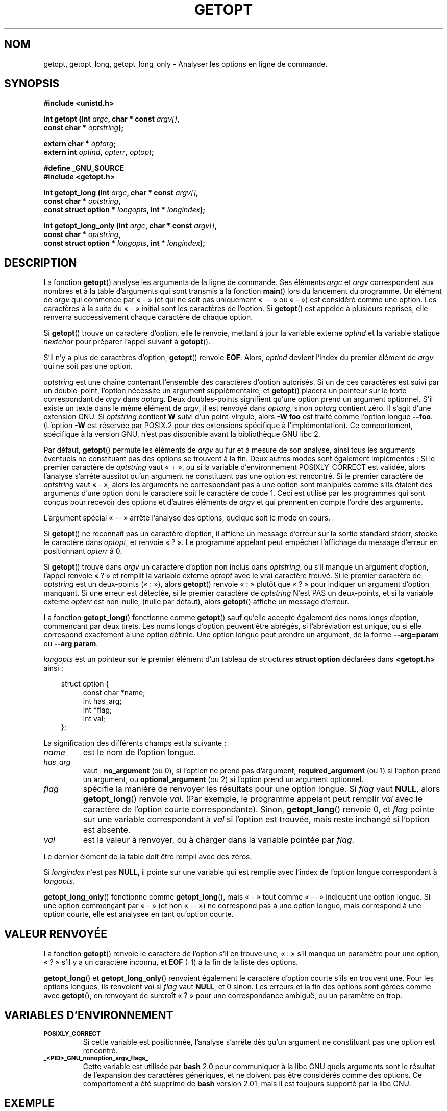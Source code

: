 .\" (c) 1993 by Thomas Koenig (ig25@rz.uni-karlsruhe.de)
.\"
.\" Permission is granted to make and distribute verbatim copies of this
.\" manual provided the copyright notice and this permission notice are
.\" preserved on all copies.
.\"
.\" Permission is granted to copy and distribute modified versions of this
.\" manual under the conditions for verbatim copying, provided that the
.\" entire resulting derived work is distributed under the terms of a
.\" permission notice identical to this one
.\"
.\" Since the Linux kernel and libraries are constantly changing, this
.\" manual page may be incorrect or out-of-date.  The author(s) assume no
.\" responsibility for errors or omissions, or for damages resulting from
.\" the use of the information contained herein.  The author(s) may not
.\" have taken the same level of care in the production of this manual,
.\" which is licensed free of charge, as they might when working
.\" professionally.
.\"
.\" Formatted or processed versions of this manual, if unaccompanied by
.\" the source, must acknowledge the copyright and authors of this work.
.\" License.
.\" Modified Sat Jul 24 19:27:50 1993 by Rik Faith (faith@cs.unc.edu)
.\" Modified Mon Aug 30 22:02:34 1995 by Jim Van Zandt <jrv@vanzandt.mv.com>
.\" longindex is a pointer, has_arg can take 3 values, using consistent
.\" names for optstring and longindex, "\n" in formats fixed.  Documenting
.\" opterr and getopt_long_only.  Clarified explanations (borrowing heavily
.\" from the source code).
.\"
.\" Modified 8 May 1998 by Joseph S. Myers (jsm28@cam.ac.uk)
.\" Modified 990715, aeb: changed `EOF' into `-1' since that is what POSIX
.\"  says; moreover, EOF is not defined in <unistd.h>.
.\" Modified 2002-02-16, joey: added information about non-existing
.\"  option character and colon as first option character
.\"
.\" Traduction 28/10/1996 par Christophe Blaess (ccb@club-internet.fr)
.\" Màj 21/07/1997
.\" Màj 11/12/1997 LDP-1.18
.\" Màj 14/12/1998 LDP-1.21
.\" Màj 06/06/2001 LDP-1.36
.\" Màj 07/06/2001 LDP-1.37
.\" Màj 21/07/2003 LDP-1.56
.\" Màj 27/06/2005 LDP-1.60
.\" Màj 01/05/2006 LDP-1.67.1
.\"
.TH GETOPT 3 "16 février 2002" LDP "Manuel du programmeur Linux"
.SH NOM
getopt, getopt_long, getopt_long_only \- Analyser les options en ligne de commande.
.SH SYNOPSIS
.nf
.B #include <unistd.h>
.sp
.BI "int getopt (int " argc ", char * const " argv[] ,
.BI "           const char * " optstring );
.sp
.BI "extern char * " optarg ;
.BI "extern int " optind ", " opterr ", " optopt ;
.sp
.B #define _GNU_SOURCE
.B #include <getopt.h>
.sp
.BI "int getopt_long (int " argc ", char * const " argv[] ,
.BI "           const char * " optstring ,
.BI "           const struct option * " longopts ", int * " longindex );
.sp
.BI "int getopt_long_only (int " argc ", char * const " argv[] ,
.BI "           const char * " optstring ,
.BI "           const struct option * " longopts ", int * " longindex );
.fi
.SH DESCRIPTION
La fonction
.BR getopt ()
analyse les arguments de la ligne de commande. Ses éléments
.I argc
et
.I argv
correspondent aux nombres et à la table d'arguments qui sont transmis à
la fonction
.BR main ()
lors du lancement du programme.
Un élément de \fIargv\fP qui commence par «\ \-\ » (et qui ne soit pas
uniquement «\ \-\-\ » ou «\ \-\ ») est considéré comme une option.
Les caractères à la suite du «\ \-\ » initial sont les
caractères de l'option. Si \fBgetopt\fP() est appelée à plusieurs reprises,
elle renverra successivement chaque caractère de chaque option.
.PP
Si \fBgetopt\fP() trouve un caractère d'option, elle le renvoie, mettant à jour
la variable externe \fIoptind\fP et la variable statique \fInextchar\fP pour
préparer l'appel suivant à \fBgetopt\fP().
.PP
S'il n'y a plus de caractères d'option, \fBgetopt\fP() renvoie \fBEOF\fP.
Alors, \fIoptind\fP devient l'index du premier élément de \fIargv\fP qui ne
soit pas une option.
.PP
.I optstring
est une chaîne contenant l'ensemble des caractères d'option autorisés. Si un de
ces caractères est suivi par un double-point, l'option nécessite un argument
supplémentaire, et \fBgetopt\fP() placera un pointeur sur le texte correspondant
de \fIargv\fP dans
.IR optarg .
Deux doubles-points signifient qu'une option prend un argument optionnel. S'il existe
un texte dans le même élément de \fIargv\fP, il est renvoyé dans
\fIoptarg\fP, sinon \fIoptarg\fP contient zéro.
Il s'agit d'une extension GNU. Si
.I optstring
contient
.B W
suivi d'un point-virgule, alors
.B \-W foo
est traité comme l'option longue
.BR \-\-foo .
(L'option
.B \-W
est réservée par POSIX.2 pour des extensions spécifique à l'implémentation).
Ce comportement, spécifique à la version GNU, n'est pas disponible avant
la bibliothèque GNU libc 2.
.PP
Par défaut, \fBgetopt\fP() permute les éléments de \fIargv\fP au fur et à
mesure de son analyse, ainsi tous les arguments éventuels ne constituant pas
des options se trouvent à la fin. Deux autres modes sont également implémentés\ :
Si le premier caractère de \fIoptstring\fP vaut «\ +\ », ou si la variable
d'environnement POSIXLY_CORRECT est validée, alors l'analyse
s'arrête aussitot qu'un argument ne constituant pas une option est rencontré.
Si le premier caractère de \fIoptstring\fP vaut «\ \-\ », alors les arguments
ne correspondant pas à une option sont manipulés comme s'ils étaient des
arguments d'une option dont le caractère soit le caractère de code 1.
Ceci est utilisé par les programmes qui sont conçus pour recevoir des
options et d'autres éléments de \fIargv\fP et qui prennent en compte
l'ordre des arguments.

L'argument spécial «\ \-\-\ » arrête l'analyse des options, quelque soit le
mode en cours.
.PP
Si \fBgetopt\fP() ne reconnaît pas un caractère d'option, il affiche un
message d'erreur sur la sortie standard stderr, stocke le caractère dans
\fIoptopt\fP, et renvoie «\ ?\ ». Le programme appelant peut empêcher l'affichage
du message d'erreur en positionnant \fIopterr\fP à 0.
.PP
Si \fBgetopt\fP() trouve dans \fIargv\fP un caractère d'option non inclus dans
\fIoptstring\fP, ou s'il  manque un argument d'option, l'appel renvoie
«\ ?\ » et remplit la variable externe \fIoptopt\fP avec le vrai caractère trouvé.
Si le premier caractère de \fIoptstring\fP est un deux-points («\ :\ »), alors
\fBgetopt\fP() renvoie «\ :\ » plutôt que «\ ?\ » pour indiquer un argument d'option
manquant. Si une erreur est détectée, si le premier caractère de \fIoptstring\fP
N'est PAS un deux-points, et si la variable externe \fIopterr\fP est non-nulle,
(nulle par défaut), alors
\fBgetopt\fP() affiche un message d'erreur.
.PP
La fonction
.BR getopt_long ()
fonctionne comme
.BR getopt ()
sauf qu'elle accepte également des noms longs d'option, commencant par deux
tirets.
Les noms longs d'option peuvent être abrégés, si l'abréviation est unique,
ou si elle correspond exactement à une option définie.
Une option longue peut prendre un argument, de la forme
.B \-\-arg=param
ou
.BR "\-\-arg param" .
.PP
.I longopts
est un pointeur sur le premier élément d'un tableau de structures
.B struct option
déclarées dans
.B <getopt.h>
ainsi\ :
.nf
.sp
.in 10
struct option {
.in 14
const char *name;
int has_arg;
int *flag;
int val;
.in 10
};
.fi
.PP
La signification des différents champs est la suivante\ :
.TP
.I name
est le nom de l'option longue.
.TP
.I has_arg
vaut\ :
\fBno_argument\fP (ou 0), si l'option ne prend pas d'argument,
\fBrequired_argument\fP (ou 1) si l'option prend un argument, ou
\fBoptional_argument\fP (ou 2) si l'option prend un argument optionnel.
.TP
.I flag
spécifie la manière de renvoyer les résultats pour une option longue. Si
\fIflag\fP vaut \fBNULL\fP, alors \fBgetopt_long\fP() renvoie \fIval\fP.
(Par exemple, le programme appelant peut remplir \fIval\fP avec le caractère
de l'option courte correspondante). Sinon, \fBgetopt_long\fP() renvoie 0, et
\fIflag\fP pointe sur une variable correspondant à \fIval\fP si l'option est
trouvée, mais reste inchangé si l'option est absente.
.TP
\fIval\fP
est la valeur à renvoyer, ou à charger dans la variable pointée par \fIflag\fP.
.PP
Le dernier élément de la table doit être rempli avec des zéros.
.PP
Si \fIlongindex\fP n'est pas \fBNULL\fP, il pointe sur une variable qui est
remplie avec l'index de l'option longue correspondant à
.IR longopts .
.PP
\fBgetopt_long_only\fP() fonctionne comme \fBgetopt_long\fP(), mais «\ \-\ »
tout comme «\ \-\-\ » indiquent une option longue. Si une option commençant par
«\ \-\ » (et non «\ \-\-\ ») ne correspond pas à une option longue, mais
correspond à une option courte, elle est analysee en tant qu'option courte.
.SH "VALEUR RENVOYÉE"
La fonction
.BR getopt ()
renvoie le caractère de l'option s'il en trouve une, «\ :\ » s'il manque
un paramètre pour une option, «\ ?\ » s'il y a un caractère inconnu, et
\fBEOF\fP (\-1) à la fin de la liste des options.
.PP
\fBgetopt_long\fP() et \fBgetopt_long_only\fP() renvoient également le
caractère d'option courte s'ils en trouvent une. Pour les options longues,
ils renvoient \fIval\fP si \fIflag\fP vaut \fBNULL\fP, et 0 sinon.
Les erreurs et la fin des options sont gérées comme avec \fBgetopt\fP(),
en renvoyant de surcroît «\ ?\ » pour une correspondance ambiguë, ou un
paramètre en trop.
.SH "VARIABLES D'ENVIRONNEMENT"
.TP
.SM
.B POSIXLY_CORRECT
Si cette variable est positionnée, l'analyse s'arrête dès qu'un
argument ne constituant pas une option est rencontré.
.TP
.SM
.B _<PID>_GNU_nonoption_argv_flags_
Cette variable est utilisée par
.B bash
2.0 pour communiquer à la libc GNU quels arguments sont le résultat
de l'expansion des caractères génériques, et ne doivent pas être considérés
comme des options. Ce comportement a été supprimé de
.B bash
version 2.01, mais il est toujours supporté par la libc GNU.
.SH "EXEMPLE"
Le programme suivant illustre l'utilisation de
.BR getopt_long ()
avec la plupart de ses fonctionnaliteé.
.nf
.sp
#include <stdio.h>     /* for printf */
#include <stdlib.h>    /* for exit */
#include <getopt.h>

int
main (argc, argv)
     int argc;
     char **argv;
{
  int c;
  int digit_optind = 0;

  while (1)
    {
      int this_option_optind = optind ? optind : 1;
      int option_index = 0;
      static struct option long_options[] =
      {
        {"add", 1, 0, 0},
        {"append", 0, 0, 0},
        {"delete", 1, 0, 0},
        {"verbose", 0, 0, 0},
        {"create", 1, 0, 'c'},
        {"file", 1, 0, 0},
        {0, 0, 0, 0}
      };

      c = getopt_long (argc, argv, "abc:d:012",
		       long_options, &option_index);
      if (c == \-1)
	break;

      switch (c)
        {
        case 0:
          printf ("option %s", long_options[option_index].name);
          if (optarg)
            printf (" avec argument %s", optarg);
          printf ("\\n");
          break;

        case '0':
        case '1':
        case '2':
          if (digit_optind != 0 && digit_optind != this_option_optind)
            printf ("chiffre dans deux arguments.\\n");
          digit_optind = this_option_optind;
          printf ("option %c\\n", c);
          break;

        case 'a':
          printf ("option a\\n");
          break;

        case 'b':
          printf ("option b\\n");
          break;

        case 'c':
          printf ("option c de valeur `%s'\\n", optarg);
          break;

        case 'd':
          printf ("option d de valeur `%s'\\n", optarg);
          break;

        case '?':
          break;

        default:
          printf ("?? caractère de code 0%o ??\\n", c);
        }
    }

  if (optind < argc)
    {
      printf ("Arguments ne constituant pas des options\ : ");
      while (optind < argc)
      printf ("%s ", argv[optind++]);
      printf ("\\n");
    }

  exit (0);
}
.fi
.SH "BOGUES"
Les spécifications POSIX.2 de
.BR getopt ()
contiennent une erreur technique décrite dans POSIX.2 interprétation 150.
L'implémentation GNU (et probablement toutes les autres) adopte un
comportement correct différent de la spécification.
.SH "CONFORMITÉ"
.TP
\fBgetopt\fP()\ :
POSIX.2, à condition que la variable d'environnement POSIXLY_CORRECT soit positionnée.
Sinon, les éléments de \fIargv\fP ne sont pas vraiment constants puisque l'on peut
les permuter. On les déclare «\ const\ » dans le prototype pour être compatible avec
d'autres systèmes.
.SH TRADUCTION
.PP
Ce document est une traduction réalisée par Christophe Blaess
<http://www.blaess.fr/christophe/> le 28\ octobre\ 1996
et révisée le 2\ mai\ 2006.
.PP
L'équipe de traduction a fait le maximum pour réaliser une adaptation
française de qualité. La version anglaise la plus à jour de ce document est
toujours consultable via la commande\ : «\ \fBLANG=en\ man\ 3\ getopt\fR\ ».
N'hésitez pas à signaler à l'auteur ou au traducteur, selon le cas, toute
erreur dans cette page de manuel.
